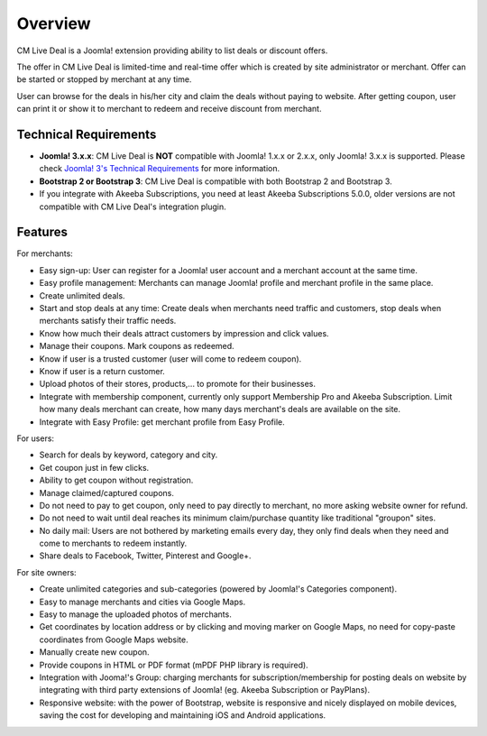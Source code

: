 ========
Overview
========

CM Live Deal is a Joomla! extension providing ability to list deals or discount offers.

The offer in CM Live Deal is limited-time and real-time offer which is created by site administrator or merchant. Offer can be started or stopped by merchant at any time.

User can browse for the deals in his/her city and claim the deals without paying to website. After getting coupon, user can print it or show it to merchant to redeem and receive discount from merchant.

Technical Requirements
----------------------

* **Joomla! 3.x.x**: CM Live Deal is **NOT** compatible with Joomla! 1.x.x or 2.x.x, only Joomla! 3.x.x is supported. Please check `Joomla! 3's Technical Requirements <http://www.joomla.org/technical-requirements.html>`_ for more information.
* **Bootstrap 2 or Bootstrap 3**: CM Live Deal is compatible with both Bootstrap 2 and Bootstrap 3.
* If you integrate with Akeeba Subscriptions, you need at least Akeeba Subscriptions 5.0.0, older versions are not compatible with CM Live Deal's integration plugin.

Features
--------

For merchants:

* Easy sign-up: User can register for a Joomla! user account and a merchant account at the same time.
* Easy profile management: Merchants can manage Joomla! profile and merchant profile in the same place.
* Create unlimited deals.
* Start and stop deals at any time: Create deals when merchants need traffic and customers, stop deals when merchants satisfy their traffic needs.
* Know how much their deals attract customers by impression and click values.
* Manage their coupons. Mark coupons as redeemed.
* Know if user is a trusted customer (user will come to redeem coupon).
* Know if user is a return customer.
* Upload photos of their stores, products,... to promote for their businesses.
* Integrate with membership component, currently only support Membership Pro and Akeeba Subscription. Limit how many deals merchant can create, how many days merchant's deals are available on the site.
* Integrate with Easy Profile: get merchant profile from Easy Profile.

For users:

* Search for deals by keyword, category and city.
* Get coupon just in few clicks.
* Ability to get coupon without registration.
* Manage claimed/captured coupons.
* Do not need to pay to get coupon, only need to pay directly to merchant, no more asking website owner for refund.
* Do not need to wait until deal reaches its minimum claim/purchase quantity like traditional "groupon" sites.
* No daily mail: Users are not bothered by marketing emails every day, they only find deals when they need and come to merchants to redeem instantly.
* Share deals to Facebook, Twitter, Pinterest and Google+.

For site owners:

* Create unlimited categories and sub-categories (powered by Joomla!'s Categories component).
* Easy to manage merchants and cities via Google Maps.
* Easy to manage the uploaded photos of merchants.
* Get coordinates by location address or by clicking and moving marker on Google Maps, no need for copy-paste coordinates from Google Maps website.
* Manually create new coupon.
* Provide coupons in HTML or PDF format (mPDF PHP library is required).
* Integration with Jooma!'s Group: charging merchants for subscription/membership for posting deals on website by integrating with third party extensions of Joomla! (eg. Akeeba Subscription or PayPlans).
* Responsive website: with the power of Bootstrap, website is responsive and nicely displayed on mobile devices, saving the cost for developing and maintaining iOS and Android applications.